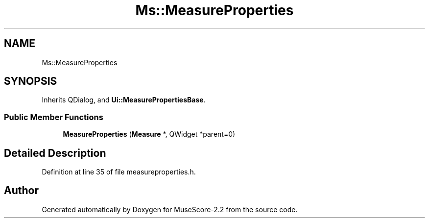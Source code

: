 .TH "Ms::MeasureProperties" 3 "Mon Jun 5 2017" "MuseScore-2.2" \" -*- nroff -*-
.ad l
.nh
.SH NAME
Ms::MeasureProperties
.SH SYNOPSIS
.br
.PP
.PP
Inherits QDialog, and \fBUi::MeasurePropertiesBase\fP\&.
.SS "Public Member Functions"

.in +1c
.ti -1c
.RI "\fBMeasureProperties\fP (\fBMeasure\fP *, QWidget *parent=0)"
.br
.in -1c
.SH "Detailed Description"
.PP 
Definition at line 35 of file measureproperties\&.h\&.

.SH "Author"
.PP 
Generated automatically by Doxygen for MuseScore-2\&.2 from the source code\&.
